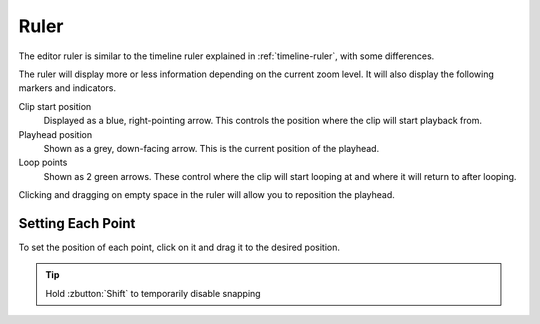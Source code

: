 .. This is part of the Zrythm Manual.
   Copyright (C) 2020 Alexandros Theodotou <alex at zrythm dot org>
   See the file index.rst for copying conditions.

.. _editor-ruler:

Ruler
=====
The editor ruler is similar to the timeline ruler explained
in :ref:`timeline-ruler`, with some differences.

.. image:: /_static/img/editor-ruler.png
   :align: center

The ruler will display more or less information depending on
the current zoom level. It will also display the
following markers and indicators.

Clip start position
  Displayed as a blue, right-pointing arrow. This controls
  the position where the clip will start playback from.
Playhead position
  Shown as a grey, down-facing arrow. This is the current
  position of the playhead.
Loop points
  Shown as 2 green arrows. These control where the clip
  will start looping at and where it will return to after
  looping.

Clicking and dragging on empty space in the ruler will
allow you to reposition the playhead.

Setting Each Point
---------------------
To set the position of each point, click on it and drag it to
the desired position.

.. tip:: Hold :zbutton:`Shift` to temporarily disable snapping
